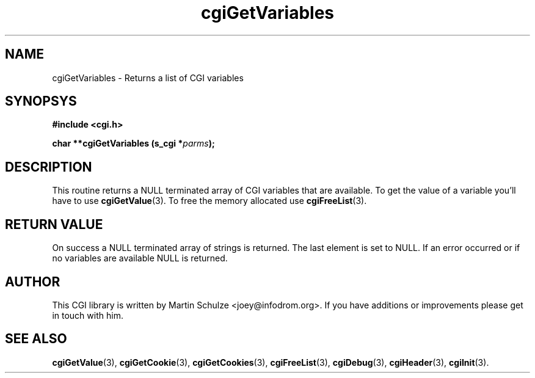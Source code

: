 .\" cgiGetVariables - Returns a list of CGI variables
.\" Copyright (c) 1999,2007 by Martin Schulze <joey@infodrom.org>
.\" 
.\" This program is free software; you can redistribute it and/or modify
.\" it under the terms of the GNU General Public License as published by
.\" the Free Software Foundation; either version 2 of the License, or
.\" (at your option) any later version.
.\" 
.\" This program is distributed in the hope that it will be useful,
.\" but WITHOUT ANY WARRANTY; without even the implied warranty of
.\" MERCHANTABILITY or FITNESS FOR A PARTICULAR PURPOSE.  See the
.\" GNU General Public License for more details.
.\" 
.\" You should have received a copy of the GNU General Public License
.\" along with this program; if not, write to the Free Software
.\" Foundation, Inc.,59 Temple Place - Suite 330, Boston, MA 02111-1307, USA.
.\"
.TH cgiGetVariables 3 "5 December 2007" "CGI Library" "Programmer's Manual"
.SH NAME
cgiGetVariables \- Returns a list of CGI variables
.SH SYNOPSYS
.nf
.B #include <cgi.h>
.sp
.BI "char **cgiGetVariables (s_cgi *" parms );
.fi
.SH DESCRIPTION
This routine returns a NULL terminated array of CGI variables that are
available.  To get the value of a variable you'll have to use
.BR cgiGetValue (3).
To free the memory allocated use
.BR cgiFreeList (3).

.SH "RETURN VALUE"
On success a NULL terminated array of strings is returned.  The last
element is set to NULL.  If an error occurred or if no variables are
available NULL is returned.

.SH "AUTHOR"
This CGI library is written by Martin Schulze
<joey@infodrom.org>.  If you have additions or improvements
please get in touch with him.

.SH "SEE ALSO"
.BR cgiGetValue (3),
.BR cgiGetCookie (3),
.BR cgiGetCookies (3),
.BR cgiFreeList (3),
.BR cgiDebug (3),
.BR cgiHeader (3),
.BR cgiInit (3).
